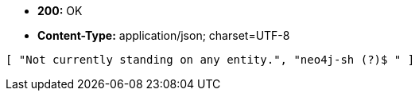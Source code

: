 * *+200:+* +OK+
* *+Content-Type:+* +application/json; charset=UTF-8+

[source,javascript]
----
[ "Not currently standing on any entity.", "neo4j-sh (?)$ " ]
----

